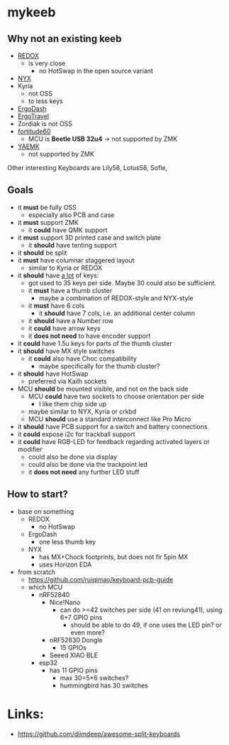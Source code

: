 * mykeeb
** Why not an existing keeb
- [[https://github.com/mattdibi/redox-keyboard][REDOX]]
  - is very close
    - no HotSwap in the open source variant
- [[https://github.com/tadfisher/nyx-kb/][NYX]]
- Kyria
  - not OSS
  - to less keys
- [[https://github.com/omkbd/ErgoDash][ErgoDash]]
- [[https://github.com/jpconstantineau/ErgoTravel][ErgoTravel]]
- Zordiak is not OSS
- [[https://github.com/Pekaso/fortitude60][fortitude60]]
  - MCU is *Beetle USB 32u4* -> not supported by ZMK
- [[https://github.com/KarlK90/yaemk-split-kb][YAEMK]]
  - not supported by ZMK

Other interesting Keyboards are Lily58, Lotus58, Sofle,

** Goals
- it *must* be fully OSS
  - especially also PCB and case
- it *must* support ZMK
  - it *could* have QMK support
- it *must* support 3D printed case and switch plate
  - it *should* have tenting support
- it *should* be split
- it *must* have columnar staggered layout
  - similar to Kyria or REDOX
- it *should* have _a lot_ of keys:
  - got used to 35 keys per side. Maybe 30 could also be sufficient.
  - it *must* have a thumb cluster
    - maybe a combination of REDOX-style and NYX-style
  - it *must* have 6 cols
    - it *should* have 7 cols, i.e. an additional center column
  - it *should* have a Number row
  - it *could* have arrow keys
  - it *does not need* to have encoder support
- it *could* have 1.5u keys for parts of the thumb cluster
- it *should* have MX style switches
  - it *could* also have Choc compatibility
    - maybe specifically for the thumb cluster?
- it *should* have HotSwap
  - preferred via Kailh sockets
- MCU *should* be mounted visible, and not on the back side
  - MCU *could* have two sockets to choose orientation per side
    - I like them chip side up
  - maybe similar to NYX, Kyria or crkbd
  - MCU *should* use a standard interconnect like Pro Micro
- it *should* have PCB support for a switch and battery connections
- it *could* expose i2c for trackball support
- it *could* have RGB-LED for feedback regarding activated layers or modifier
  - could also be done via display
  - could also be done via the trackpoint led
  - it *does not need* any further LED stuff

** How to start?
- base on something
  - REDOX
    - no HotSwap
  - ErgoDash
    - one less thumb key
  - NYX
    - has MX+Chock footprints, but does not fir 5pin MX
    - uses Horizon EDA
- from scratch
  - https://github.com/ruiqimao/keyboard-pcb-guide
  - which MCU
    - nRF52840
      - Nice!Nano
        - can do >=42 switches per side (41 on reviung41), using 6+7 GPIO pins
          - should be able to do 49, if one uses the LED pin? or even more?
      - nRF52830 Dongle
        - 15 GPIOs
      - Seeed XIAO BLE
    - esp32
      - has 11 GPIO pins 
        - max 30=5*6 switches?
        - hummingbird has 30 switches

* Links:
- https://github.com/diimdeep/awesome-split-keyboards
